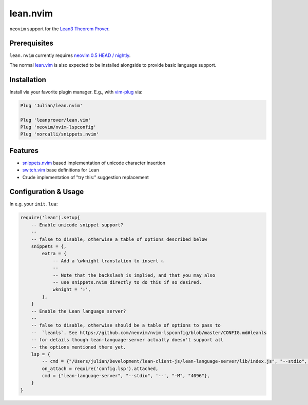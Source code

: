 =========
lean.nvim
=========

``neovim`` support for the `Lean3 Theorem Prover
<https://leanprover-community.github.io/>`_.

Prerequisites
-------------

``lean.nvim`` currently requires `neovim 0.5 HEAD / nightly
<https://github.com/neovim/neovim/releases/tag/nightly>`_.

The normal `lean.vim <https://github.com/leanprover/lean.vim>`_ is also
expected to be installed alongside to provide basic language support.

Installation
------------

Install via your favorite plugin manager. E.g., with
`vim-plug <https://github.com/junegunn/vim-plug>`_ via:

.. code-block:: vim

    Plug 'Julian/lean.nvim'

    Plug 'leanprover/lean.vim'
    Plug 'neovim/nvim-lspconfig'
    Plug 'norcalli/snippets.nvim'

Features
--------

* `snippets.nvim <https://github.com/norcalli/snippets.nvim>`_ based
  implementation of unicode character insertion

* `switch.vim <https://github.com/AndrewRadev/switch.vim/>`_ base
  definitions for Lean

* Crude implementation of "try this:" suggestion replacement


Configuration & Usage
---------------------

In e.g. your ``init.lua``:

.. code-block:: lua

    require('lean').setup{
        -- Enable unicode snippet support?
        --
        -- false to disable, otherwise a table of options described below
        snippets = {,
            extra = {
                -- Add a \wknight translation to insert ♘
                --
                -- Note that the backslash is implied, and that you may also
                -- use snippets.nvim directly to do this if so desired.
                wknight = '♘',
            },
        }
        -- Enable the Lean language server?
        --
        -- false to disable, otherwise should be a table of options to pass to
        --  `leanls`. See https://github.com/neovim/nvim-lspconfig/blob/master/CONFIG.md#leanls
        -- for details though lean-language-server actually doesn't support all
        -- the options mentioned there yet.
        lsp = {
            -- cmd = {"/Users/julian/Development/lean-client-js/lean-language-server/lib/index.js", "--stdio", "--", "-M", "4096"},
            on_attach = require('config.lsp').attached,
            cmd = {"lean-language-server", "--stdio", '--', "-M", "4096"},
        }
    }
